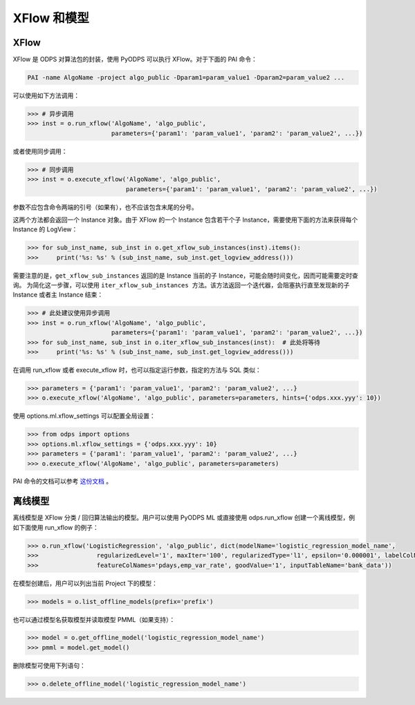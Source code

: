 .. _models:

XFlow 和模型
=============

XFlow
------

XFlow 是 ODPS 对算法包的封装，使用 PyODPS 可以执行 XFlow。对于下面的 PAI 命令：

.. code::

    PAI -name AlgoName -project algo_public -Dparam1=param_value1 -Dparam2=param_value2 ...

可以使用如下方法调用：

.. code:: python

    >>> # 异步调用
    >>> inst = o.run_xflow('AlgoName', 'algo_public',
                           parameters={'param1': 'param_value1', 'param2': 'param_value2', ...})

或者使用同步调用：

.. code:: python

    >>> # 同步调用
    >>> inst = o.execute_xflow('AlgoName', 'algo_public',
                               parameters={'param1': 'param_value1', 'param2': 'param_value2', ...})

参数不应包含命令两端的引号（如果有），也不应该包含末尾的分号。

这两个方法都会返回一个 Instance 对象。由于
XFlow 的一个 Instance 包含若干个子 Instance，需要使用下面的方法来获得每个 Instance 的 LogView：

.. code-block:: python

    >>> for sub_inst_name, sub_inst in o.get_xflow_sub_instances(inst).items():
    >>>     print('%s: %s' % (sub_inst_name, sub_inst.get_logview_address()))

需要注意的是，``get_xflow_sub_instances`` 返回的是 Instance 当前的子 Instance，可能会随时间变化，因而可能需要定时查询。
为简化这一步骤，可以使用 ``iter_xflow_sub_instances 方法``。该方法返回一个迭代器，会阻塞执行直至发现新的子 Instance
或者主 Instance 结束：

.. code-block:: python

    >>> # 此处建议使用异步调用
    >>> inst = o.run_xflow('AlgoName', 'algo_public',
                           parameters={'param1': 'param_value1', 'param2': 'param_value2', ...})
    >>> for sub_inst_name, sub_inst in o.iter_xflow_sub_instances(inst):  # 此处将等待
    >>>     print('%s: %s' % (sub_inst_name, sub_inst.get_logview_address()))

在调用 run_xflow 或者 execute_xflow 时，也可以指定运行参数，指定的方法与 SQL 类似：

.. code-block:: python

    >>> parameters = {'param1': 'param_value1', 'param2': 'param_value2', ...}
    >>> o.execute_xflow('AlgoName', 'algo_public', parameters=parameters, hints={'odps.xxx.yyy': 10})

使用 options.ml.xflow_settings 可以配置全局设置：

.. code-block:: python

    >>> from odps import options
    >>> options.ml.xflow_settings = {'odps.xxx.yyy': 10}
    >>> parameters = {'param1': 'param_value1', 'param2': 'param_value2', ...}
    >>> o.execute_xflow('AlgoName', 'algo_public', parameters=parameters)

PAI 命令的文档可以参考 `这份文档 <https://help.aliyun.com/document_detail/42703.html>`_ 。

离线模型
---------

离线模型是 XFlow 分类 / 回归算法输出的模型。用户可以使用 PyODPS ML 或直接使用 odps.run_xflow 创建一个离线模型，例如下面使用
run_xflow 的例子：

.. code:: python

    >>> o.run_xflow('LogisticRegression', 'algo_public', dict(modelName='logistic_regression_model_name',
    >>>                regularizedLevel='1', maxIter='100', regularizedType='l1', epsilon='0.000001', labelColName='y',
    >>>                featureColNames='pdays,emp_var_rate', goodValue='1', inputTableName='bank_data'))

在模型创建后，用户可以列出当前 Project 下的模型：

.. code:: python

    >>> models = o.list_offline_models(prefix='prefix')

也可以通过模型名获取模型并读取模型 PMML（如果支持）：

.. code:: python

    >>> model = o.get_offline_model('logistic_regression_model_name')
    >>> pmml = model.get_model()

删除模型可使用下列语句：

.. code:: python

    >>> o.delete_offline_model('logistic_regression_model_name')
